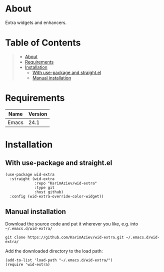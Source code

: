 #+OPTIONS: ^:nil tags:nil

* About

Extra widgets and enhancers.

* Table of Contents                                       :TOC_2_gh:QUOTE:
#+BEGIN_QUOTE
- [[#about][About]]
- [[#requirements][Requirements]]
- [[#installation][Installation]]
  - [[#with-use-package-and-straightel][With use-package and straight.el]]
  - [[#manual-installation][Manual installation]]
#+END_QUOTE

* Requirements

| Name  | Version |
|-------+---------|
| Emacs |    24.1 |


* Installation

** With use-package and straight.el
#+begin_src elisp :eval no
(use-package wid-extra
  :straight (wid-extra
             :repo "KarimAziev/wid-extra"
             :type git
             :host github)
  :config (wid-extra-override-color-widget))
#+end_src

** Manual installation

Download the source code and put it wherever you like, e.g. into =~/.emacs.d/wid-extra/=

#+begin_src shell :eval no
git clone https://github.com/KarimAziev/wid-extra.git ~/.emacs.d/wid-extra/
#+end_src

Add the downloaded directory to the load path:

#+begin_src elisp :eval no
(add-to-list 'load-path "~/.emacs.d/wid-extra/")
(require 'wid-extra)
#+end_src
